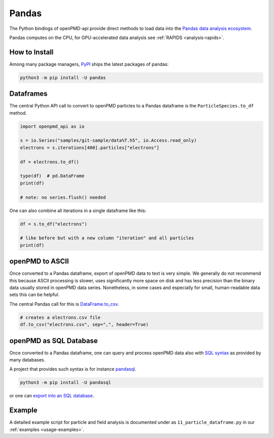 .. _analysis-pandas:

Pandas
======

The Python bindings of openPMD-api provide direct methods to load data into the `Pandas data analysis ecosystem <https://pandas.pydata.org>`__.

Pandas computes on the CPU, for GPU-accelerated data analysis see :ref:`RAPIDS <analysis-rapids>`.


.. _analysis-pandas-install:

How to Install
--------------

Among many package managers, `PyPI <https://pypi.org/project/pandas/>`__ ships the latest packages of pandas:

.. code-block:: python

    python3 -m pip install -U pandas


.. _analysis-pandas-df:

Dataframes
----------

The central Python API call to convert to openPMD particles to a Pandas dataframe is the ``ParticleSpecies.to_df`` method.

.. code-block:: python

   import openpmd_api as io

   s = io.Series("samples/git-sample/data%T.h5", io.Access.read_only)
   electrons = s.iterations[400].particles["electrons"]

   df = electrons.to_df()

   type(df)  # pd.DataFrame
   print(df)

   # note: no series.flush() needed

One can also combine all iterations in a single dataframe like this:

.. code-block:: python

   df = s.to_df("electrons")

   # like before but with a new column "iteration" and all particles
   print(df)


.. _analysis-pandas-ascii:

openPMD to ASCII
----------------

Once converted to a Pandas dataframe, export of openPMD data to text is very simple.
We generally do not recommend this because ASCII processing is slower, uses significantly more space on disk and has less precision than the binary data usually stored in openPMD data series.
Nonetheless, in some cases and especially for small, human-readable data sets this can be helpful.

The central Pandas call for this is `DataFrame.to_csv <https://pandas.pydata.org/docs/reference/api/pandas.DataFrame.to_csv.html>`__.

.. code-block:: python

   # creates a electrons.csv file
   df.to_csv("electrons.csv", sep=",", header=True)


.. _analysis-pandas-sql:

openPMD as SQL Database
-----------------------

Once converted to a Pandas dataframe, one can query and process openPMD data also with `SQL syntax <https://en.wikipedia.org/wiki/SQL>`__ as provided by many databases.

A project that provides such syntax is for instance `pandasql <https://github.com/yhat/pandasql/>`__.

.. code-block:: python

    python3 -m pip install -U pandasql

or one can `export into an SQL database <https://pandas.pydata.org/docs/reference/api/pandas.DataFrame.to_sql.html>`__.


.. _analysis-pandas-example:

Example
-------

A detailed example script for particle and field analysis is documented under as ``11_particle_dataframe.py`` in our :ref:`examples <usage-examples>`.
